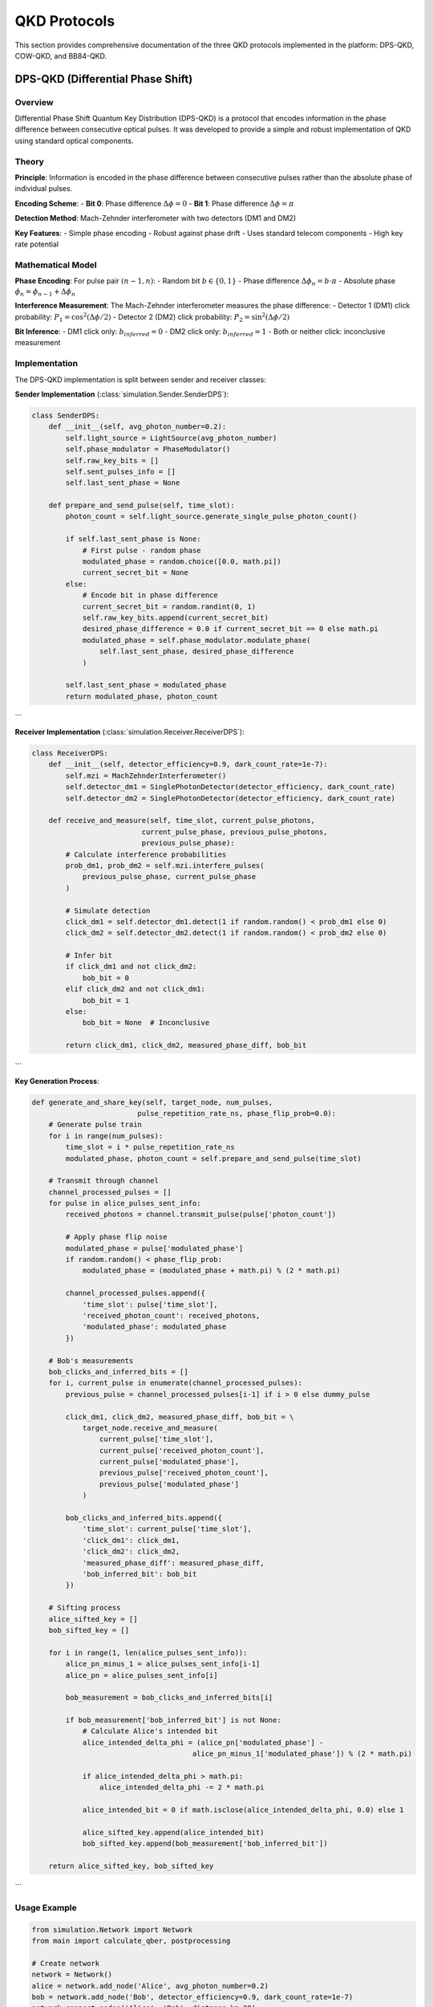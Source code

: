 QKD Protocols
=============

This section provides comprehensive documentation of the three QKD protocols implemented in the platform: DPS-QKD, COW-QKD, and BB84-QKD.

DPS-QKD (Differential Phase Shift)
---------------------------------

Overview
~~~~~~~~

Differential Phase Shift Quantum Key Distribution (DPS-QKD) is a protocol that encodes information in the phase difference between consecutive optical pulses. It was developed to provide a simple and robust implementation of QKD using standard optical components.

Theory
~~~~~~

**Principle**: Information is encoded in the phase difference between consecutive pulses rather than the absolute phase of individual pulses.

**Encoding Scheme**:
- **Bit 0**: Phase difference :math:`\Delta\phi = 0`
- **Bit 1**: Phase difference :math:`\Delta\phi = \pi`

**Detection Method**: Mach-Zehnder interferometer with two detectors (DM1 and DM2)

**Key Features**:
- Simple phase encoding
- Robust against phase drift
- Uses standard telecom components
- High key rate potential

Mathematical Model
~~~~~~~~~~~~~~~~~

**Phase Encoding**:
For pulse pair :math:`(n-1, n)`:
- Random bit :math:`b \in \{0,1\}`
- Phase difference :math:`\Delta\phi_n = b \cdot \pi`
- Absolute phase :math:`\phi_n = \phi_{n-1} + \Delta\phi_n`

**Interference Measurement**:
The Mach-Zehnder interferometer measures the phase difference:
- Detector 1 (DM1) click probability: :math:`P_1 = \cos^2(\Delta\phi/2)`
- Detector 2 (DM2) click probability: :math:`P_2 = \sin^2(\Delta\phi/2)`

**Bit Inference**:
- DM1 click only: :math:`b_{inferred} = 0`
- DM2 click only: :math:`b_{inferred} = 1`
- Both or neither click: inconclusive measurement

Implementation
~~~~~~~~~~~~~

The DPS-QKD implementation is split between sender and receiver classes:

**Sender Implementation** (:class:`simulation.Sender.SenderDPS`):

.. code-block:: python

   class SenderDPS:
       def __init__(self, avg_photon_number=0.2):
           self.light_source = LightSource(avg_photon_number)
           self.phase_modulator = PhaseModulator()
           self.raw_key_bits = []
           self.sent_pulses_info = []
           self.last_sent_phase = None

       def prepare_and_send_pulse(self, time_slot):
           photon_count = self.light_source.generate_single_pulse_photon_count()
           
           if self.last_sent_phase is None:
               # First pulse - random phase
               modulated_phase = random.choice([0.0, math.pi])
               current_secret_bit = None
           else:
               # Encode bit in phase difference
               current_secret_bit = random.randint(0, 1)
               self.raw_key_bits.append(current_secret_bit)
               desired_phase_difference = 0.0 if current_secret_bit == 0 else math.pi
               modulated_phase = self.phase_modulator.modulate_phase(
                   self.last_sent_phase, desired_phase_difference
               )
           
           self.last_sent_phase = modulated_phase
           return modulated_phase, photon_count
```

**Receiver Implementation** (:class:`simulation.Receiver.ReceiverDPS`):

.. code-block:: python

   class ReceiverDPS:
       def __init__(self, detector_efficiency=0.9, dark_count_rate=1e-7):
           self.mzi = MachZehnderInterferometer()
           self.detector_dm1 = SinglePhotonDetector(detector_efficiency, dark_count_rate)
           self.detector_dm2 = SinglePhotonDetector(detector_efficiency, dark_count_rate)

       def receive_and_measure(self, time_slot, current_pulse_photons, 
                             current_pulse_phase, previous_pulse_photons, 
                             previous_pulse_phase):
           # Calculate interference probabilities
           prob_dm1, prob_dm2 = self.mzi.interfere_pulses(
               previous_pulse_phase, current_pulse_phase
           )
           
           # Simulate detection
           click_dm1 = self.detector_dm1.detect(1 if random.random() < prob_dm1 else 0)
           click_dm2 = self.detector_dm2.detect(1 if random.random() < prob_dm2 else 0)
           
           # Infer bit
           if click_dm1 and not click_dm2:
               bob_bit = 0
           elif click_dm2 and not click_dm1:
               bob_bit = 1
           else:
               bob_bit = None  # Inconclusive
           
           return click_dm1, click_dm2, measured_phase_diff, bob_bit
```

**Key Generation Process**:

.. code-block:: python

   def generate_and_share_key(self, target_node, num_pulses, 
                            pulse_repetition_rate_ns, phase_flip_prob=0.0):
       # Generate pulse train
       for i in range(num_pulses):
           time_slot = i * pulse_repetition_rate_ns
           modulated_phase, photon_count = self.prepare_and_send_pulse(time_slot)
       
       # Transmit through channel
       channel_processed_pulses = []
       for pulse in alice_pulses_sent_info:
           received_photons = channel.transmit_pulse(pulse['photon_count'])
           
           # Apply phase flip noise
           modulated_phase = pulse['modulated_phase']
           if random.random() < phase_flip_prob:
               modulated_phase = (modulated_phase + math.pi) % (2 * math.pi)
           
           channel_processed_pulses.append({
               'time_slot': pulse['time_slot'],
               'received_photon_count': received_photons,
               'modulated_phase': modulated_phase
           })
       
       # Bob's measurements
       bob_clicks_and_inferred_bits = []
       for i, current_pulse in enumerate(channel_processed_pulses):
           previous_pulse = channel_processed_pulses[i-1] if i > 0 else dummy_pulse
           
           click_dm1, click_dm2, measured_phase_diff, bob_bit = \
               target_node.receive_and_measure(
                   current_pulse['time_slot'],
                   current_pulse['received_photon_count'],
                   current_pulse['modulated_phase'],
                   previous_pulse['received_photon_count'],
                   previous_pulse['modulated_phase']
               )
           
           bob_clicks_and_inferred_bits.append({
               'time_slot': current_pulse['time_slot'],
               'click_dm1': click_dm1,
               'click_dm2': click_dm2,
               'measured_phase_diff': measured_phase_diff,
               'bob_inferred_bit': bob_bit
           })
       
       # Sifting process
       alice_sifted_key = []
       bob_sifted_key = []
       
       for i in range(1, len(alice_pulses_sent_info)):
           alice_pn_minus_1 = alice_pulses_sent_info[i-1]
           alice_pn = alice_pulses_sent_info[i]
           
           bob_measurement = bob_clicks_and_inferred_bits[i]
           
           if bob_measurement['bob_inferred_bit'] is not None:
               # Calculate Alice's intended bit
               alice_intended_delta_phi = (alice_pn['modulated_phase'] - 
                                         alice_pn_minus_1['modulated_phase']) % (2 * math.pi)
               
               if alice_intended_delta_phi > math.pi:
                   alice_intended_delta_phi -= 2 * math.pi
               
               alice_intended_bit = 0 if math.isclose(alice_intended_delta_phi, 0.0) else 1
               
               alice_sifted_key.append(alice_intended_bit)
               bob_sifted_key.append(bob_measurement['bob_inferred_bit'])
       
       return alice_sifted_key, bob_sifted_key
```

Usage Example
~~~~~~~~~~~~

.. code-block:: python

   from simulation.Network import Network
   from main import calculate_qber, postprocessing

   # Create network
   network = Network()
   alice = network.add_node('Alice', avg_photon_number=0.2)
   bob = network.add_node('Bob', detector_efficiency=0.9, dark_count_rate=1e-7)
   network.connect_nodes('Alice', 'Bob', distance_km=20)

   # Generate key
   alice_key, bob_key = alice.generate_and_share_key(
       bob, num_pulses=10000, pulse_repetition_rate_ns=1, phase_flip_prob=0.05
   )

   # Analyze results
   qber, num_errors = calculate_qber(alice_key, bob_key)
   final_key_len, postproc = postprocessing(len(alice_key), qber)

   print(f"QBER: {qber:.4f}")
   print(f"Sifted key length: {len(alice_key)}")
   print(f"Final key length: {final_key_len}")
```

Performance Characteristics
~~~~~~~~~~~~~~~~~~~~~~~~~~

- **Sifting Efficiency**: ~25% of raw bits
- **QBER Range**: 3-11% for practical systems
- **Key Rate**: High potential due to simple encoding
- **Security**: Based on quantum interference
- **Hardware Requirements**: Standard telecom components

COW-QKD (Coherent One-Way)
--------------------------

Overview
~~~~~~~~

Coherent One-Way Quantum Key Distribution (COW-QKD) is a protocol that uses intensity modulation to encode information and includes monitoring pulses for eavesdropping detection. It was designed to be simple, robust, and secure against various attacks.

Theory
~~~~~~

**Principle**: Information is encoded in the intensity of optical pulses, with monitoring pulses used to detect eavesdropping attempts.

**Encoding Scheme**:
- **Bit 0**: Vacuum pulse followed by coherent pulse (intensity :math:`I_0` then :math:`I_1`)
- **Bit 1**: Coherent pulse followed by vacuum pulse (intensity :math:`I_1` then :math:`I_0`)
- **Monitoring**: Pairs of coherent pulses for eavesdropping detection

**Detection Method**: Single photon detector with intensity monitoring

**Key Features**:
- Simple intensity modulation
- Built-in eavesdropping detection
- Robust against various attacks
- High key rate potential

Mathematical Model
~~~~~~~~~~~~~~~~~

**Pulse Types**:
- **Data Pulse 0**: :math:`I_0 = \mu_{off}`, :math:`I_1 = \mu_{on}`
- **Data Pulse 1**: :math:`I_0 = \mu_{on}`, :math:`I_1 = \mu_{off}`
- **Monitoring Pulse**: :math:`I_0 = \mu_{on}`, :math:`I_1 = \mu_{on}`

**Detection Model**:
- Click probability: :math:`P_{click} = 1 - e^{-\eta I}`
- Where :math:`\eta` is detector efficiency and :math:`I` is intensity

**Sifting Process**:
- Keep bit if both Alice and Bob identify pulse as data
- Discard if either identifies as monitoring
- Check monitoring pulses for eavesdropping detection

Implementation
~~~~~~~~~~~~~

**Sender Implementation** (:class:`simulation.Sender.SenderCOW`):

.. code-block:: python

   class SenderCOW:
       def __init__(self, avg_photon_number=0.2, monitor_pulse_ratio=0.1, 
                    extinction_ratio_db=20.0):
           self.light_source = LightSource(avg_photon_number)
           self.intensity_modulator = IntensityModulator(extinction_ratio_db)
           self.mu = avg_photon_number
           self.monitor_pulse_ratio = monitor_pulse_ratio

       def prepare_pulse_train(self, num_total_pulses):
           self.raw_key_bits = []
           self.sent_pulses_info = []
           
           num_pairs = num_total_pulses // 2
           time_slot = 0
           
           mu_on = self.intensity_modulator.modulate(self.mu, 'on')
           mu_off = self.intensity_modulator.modulate(self.mu, 'off')
           
           for _ in range(num_pairs):
               r = random.random()
               
               if r < self.monitor_pulse_ratio:
                   # Monitoring pulse pair
                   self.sent_pulses_info.extend([
                       {
                           'time_slot': time_slot,
                           'photon_count': self.light_source.generate_single_pulse_photon_count(mu_on),
                           'phase': 0.0,
                           'intended_bit': None,
                           'pulse_type': 'monitor_first'
                       },
                       {
                           'time_slot': time_slot + 1,
                           'photon_count': self.light_source.generate_single_pulse_photon_count(mu_on),
                           'phase': 0.0,
                           'intended_bit': None,
                           'pulse_type': 'monitor_second'
                       }
                   ])
                   time_slot += 2
               else:
                   # Data pulse pair
                   bit = random.randint(0, 1)
                   self.raw_key_bits.append(bit)
                   
                   if bit == 0:
                       # Vacuum then coherent
                       self.sent_pulses_info.extend([
                           {
                               'time_slot': time_slot,
                               'photon_count': self.light_source.generate_single_pulse_photon_count(mu_off),
                               'phase': 0.0,
                               'intended_bit': bit,
                               'pulse_type': 'data_first'
                           },
                           {
                               'time_slot': time_slot + 1,
                               'photon_count': self.light_source.generate_single_pulse_photon_count(mu_on),
                               'phase': 0.0,
                               'intended_bit': bit,
                               'pulse_type': 'data_second'
                           }
                       ])
                   else:
                       # Coherent then vacuum
                       self.sent_pulses_info.extend([
                           {
                               'time_slot': time_slot,
                               'photon_count': self.light_source.generate_single_pulse_photon_count(mu_on),
                               'phase': 0.0,
                               'intended_bit': bit,
                               'pulse_type': 'data_first'
                           },
                           {
                               'time_slot': time_slot + 1,
                               'photon_count': self.light_source.generate_single_pulse_photon_count(mu_off),
                               'phase': 0.0,
                               'intended_bit': bit,
                               'pulse_type': 'data_second'
                           }
                       ])
                   time_slot += 2
           
           return self.sent_pulses_info
```

**Receiver Implementation** (:class:`simulation.Receiver.ReceiverCOW`):

.. code-block:: python

   class ReceiverCOW:
       def __init__(self, detector_efficiency=0.9, dark_count_rate=1e-7, 
                    detection_threshold_photons=0):
           self.data_detector = SinglePhotonDetector(detector_efficiency, dark_count_rate)
           self.detection_threshold_photons = detection_threshold_photons
           self.received_pulses_info = []

       def measure_pulse(self, time_slot, incident_photons, pulse_type):
           click = self.data_detector.detect(incident_photons)
           bob_inferred_bit = None
           is_monitoring_click = False
           
           if pulse_type.startswith('data'):
               # Data pulse - infer bit based on click
               if click:
                   bob_inferred_bit = 1
               else:
                   bob_inferred_bit = 0
           elif pulse_type.startswith('monitor'):
               # Monitoring pulse - check for eavesdropping
               if click:
                   is_monitoring_click = True
           
           self.received_pulses_info.append({
               'time_slot': time_slot,
               'incident_photons': incident_photons,
               'click': click,
               'bob_inferred_bit': bob_inferred_bit,
               'is_monitoring_click': is_monitoring_click,
               'pulse_type': pulse_type
           })
           
           return click, bob_inferred_bit, is_monitoring_click
```

**Key Generation Process**:

.. code-block:: python

   def generate_and_share_key_cow(self, target_node, num_pulses, 
                                pulse_repetition_rate_ns, monitor_pulse_ratio=0.1,
                                detection_threshold_photons=0, phase_flip_prob=0.0,
                                bit_flip_error_prob=0.0):
       # Prepare pulse train
       alice_sent_pulses_info = self.cow_sender.prepare_pulse_train(num_pulses)
       
       # Transmit through channel
       bob_received_signals = []
       for i, sent_pulse in enumerate(alice_sent_pulses_info):
           received_photons = channel.transmit_pulse(sent_pulse['photon_count'])
           
           # Apply noise
           final_phase = sent_pulse['phase']
           if random.random() < phase_flip_prob:
               final_phase = (final_phase + math.pi) % (2 * math.pi)
           
           bob_received_signals.append({
               'time_slot': sent_pulse['time_slot'],
               'received_photons': received_photons,
               'pulse_type': sent_pulse['pulse_type'],
               'final_phase': final_phase
           })
       
       # Bob's measurements
       bob_measurements = []
       for received_signal in bob_received_signals:
           click, bob_inferred_bit, is_monitoring_click = \
               target_node.cow_receiver.measure_pulse(
                   received_signal['time_slot'],
                   received_signal['received_photons'],
                   received_signal['pulse_type']
               )
           
           bob_measurements.append({
               'time_slot': received_signal['time_slot'],
               'click': click,
               'bob_inferred_bit': bob_inferred_bit,
               'is_monitoring_click': is_monitoring_click,
               'pulse_type': received_signal['pulse_type']
           })
       
       # Sifting process
       alice_sifted_key = []
       bob_sifted_key = []
       
       for i in range(0, len(alice_sent_pulses_info), 2):
           if i + 1 >= len(alice_sent_pulses_info):
               break
           
           pulse1 = alice_sent_pulses_info[i]
           pulse2 = alice_sent_pulses_info[i + 1]
           
           bob_measurement1 = bob_measurements[i]
           bob_measurement2 = bob_measurements[i + 1]
           
           # Check if both pulses are data pulses
           if (pulse1['pulse_type'].startswith('data') and 
               pulse2['pulse_type'].startswith('data')):
               
               # Check if Bob agrees on data pulses
               if (bob_measurement1['bob_inferred_bit'] is not None and
                   bob_measurement2['bob_inferred_bit'] is not None):
                   
                   # Apply bit flip error
                   alice_bit = pulse1['intended_bit']
                   bob_bit = bob_measurement1['bob_inferred_bit']
                   
                   if random.random() < bit_flip_error_prob:
                       bob_bit = 1 - bob_bit
                   
                   alice_sifted_key.append(alice_bit)
                   bob_sifted_key.append(bob_bit)
       
       return alice_sifted_key, bob_sifted_key
```

Usage Example
~~~~~~~~~~~~

.. code-block:: python

   # Create network
   network = Network()
   alice = network.add_node('Alice', avg_photon_number=0.1)
   bob = network.add_node('Bob', detector_efficiency=0.9, dark_count_rate=1e-7)
   network.connect_nodes('Alice', 'Bob', distance_km=20)

   # Generate key with COW protocol
   alice_key, bob_key = alice.generate_and_share_key_cow(
       bob, num_pulses=10000, pulse_repetition_rate_ns=1,
       monitor_pulse_ratio=0.1, detection_threshold_photons=0,
       phase_flip_prob=0.05, bit_flip_error_prob=0.05
   )

   # Analyze results
   qber, num_errors = calculate_qber(alice_key, bob_key)
   final_key_len, postproc = postprocessing(len(alice_key), qber)

   print(f"COW-QKD Results:")
   print(f"QBER: {qber:.4f}")
   print(f"Sifted key length: {len(alice_key)}")
   print(f"Final key length: {final_key_len}")
```

Performance Characteristics
~~~~~~~~~~~~~~~~~~~~~~~~~~

- **Sifting Efficiency**: ~40% of raw bits
- **QBER Range**: 3-10% for practical systems
- **Key Rate**: High due to simple intensity modulation
- **Security**: Built-in eavesdropping detection
- **Hardware Requirements**: Standard optical components

BB84-QKD (Bennett-Brassard 1984)
--------------------------------

Overview
~~~~~~~~

BB84 is the original quantum key distribution protocol, proposed by Bennett and Brassard in 1984. It uses four quantum states in two conjugate bases to achieve secure key distribution based on the principles of quantum mechanics.

Theory
~~~~~~

**Principle**: Information is encoded in quantum states using two conjugate bases, with security based on the quantum uncertainty principle.

**Encoding Scheme**:
- **Rectilinear Basis (R)**: :math:`|0\rangle` (horizontal), :math:`|1\rangle` (vertical)
- **Diagonal Basis (D)**: :math:`|+\rangle = \frac{1}{\sqrt{2}}(|0\rangle + |1\rangle)`, :math:`|-\rangle = \frac{1}{\sqrt{2}}(|0\rangle - |1\rangle)`

**Detection Method**: Single photon detector with basis switching

**Key Features**:
- Original QKD protocol
- Information-theoretic security
- Basis reconciliation
- Proven security against various attacks

Mathematical Model
~~~~~~~~~~~~~~~~~

**State Preparation**:
- Random bit :math:`b \in \{0,1\}`
- Random basis :math:`B \in \{R,D\}`
- State: :math:`|\psi\rangle = |b\rangle_B`

**Measurement**:
- Random basis choice :math:`B' \in \{R,D\}`
- Measurement outcome: :math:`b' \in \{0,1\}` or no detection

**Sifting Process**:
- Keep bit if :math:`B = B'` and detection occurred
- Discard if :math:`B \neq B'` or no detection

**Security**: Based on quantum uncertainty principle - measuring in wrong basis disturbs the state

Implementation
~~~~~~~~~~~~~

**Sender Implementation** (:class:`simulation.Sender.SenderBB84`):

.. code-block:: python

   class SenderBB84:
       def __init__(self, avg_photon_number=0.2):
           self.light_source = LightSource(avg_photon_number)
           self.raw_key_bits = []
           self.chosen_bases = []
           self.sent_pulses_info = []

       def prepare_and_send_pulse(self, time_slot):
           chosen_bit = random.randint(0, 1)
           self.raw_key_bits.append(chosen_bit)
           
           chosen_basis = random.choice(['R', 'D'])
           self.chosen_bases.append(chosen_basis)
           
           if chosen_basis == 'R':
               encoded_state = '|0⟩' if chosen_bit == 0 else '|1⟩'
           else:
               encoded_state = '|+⟩' if chosen_bit == 0 else '|-⟩'
           
           photon_count = self.light_source.generate_single_pulse_photon_count()
           
           pulse_info = {
               'time_slot': time_slot,
               'photon_count': photon_count,
               'encoded_state': encoded_state,
               'chosen_bit': chosen_bit,
               'chosen_basis': chosen_basis
           }
           self.sent_pulses_info.append(pulse_info)
           
           return encoded_state, photon_count, chosen_bit, chosen_basis
```

**Receiver Implementation** (:class:`simulation.Receiver.ReceiverBB84`):

.. code-block:: python

   class ReceiverBB84:
       def __init__(self, detector_efficiency=0.9, dark_count_rate=1e-7):
           self.detector = SinglePhotonDetector(detector_efficiency, dark_count_rate)
           self.raw_measurements = []
           self.chosen_bases = []
           self.received_pulses_info = []

       def receive_and_measure(self, time_slot, incident_photons, encoded_state):
           chosen_basis = random.choice(['R', 'D'])
           self.chosen_bases.append(chosen_basis)
           
           click_occurred = self.detector.detect(incident_photons)
           measured_bit = None
           
           if click_occurred:
               if chosen_basis == 'R':
                   # Measure in rectilinear basis
                   if encoded_state == '|0⟩':
                       measured_bit = 0 if random.random() > 0.02 else 1
                   elif encoded_state == '|1⟩':
                       measured_bit = 1 if random.random() > 0.02 else 0
                   else:
                       measured_bit = random.randint(0, 1)
               else:
                   # Measure in diagonal basis
                   if encoded_state == '|+⟩':
                       measured_bit = 0 if random.random() > 0.02 else 1
                   elif encoded_state == '|-⟩':
                       measured_bit = 1 if random.random() > 0.02 else 0
                   else:
                       measured_bit = random.randint(0, 1)
           
           self.raw_measurements.append(measured_bit)
           
           measurement_info = {
               'time_slot': time_slot,
               'incident_photons': incident_photons,
               'encoded_state': encoded_state,
               'chosen_basis': chosen_basis,
               'click_occurred': click_occurred,
               'measured_bit': measured_bit
           }
           self.received_pulses_info.append(measurement_info)
           
           return measured_bit, chosen_basis, click_occurred
```

**Key Generation Process**:

.. code-block:: python

   def generate_and_share_key_bb84(self, target_node, num_pulses, 
                                 pulse_repetition_rate_ns, phase_flip_prob=0.0):
       # Generate pulse train
       for i in range(num_pulses):
           time_slot = i * pulse_repetition_rate_ns
           encoded_state, photon_count, chosen_bit, chosen_basis = \
               self.bb84_sender.prepare_and_send_pulse(time_slot)
       
       # Transmit through channel
       channel_processed_pulses = []
       for pulse in alice_pulses_sent_info:
           received_photons = channel.transmit_pulse(pulse['photon_count'])
           
           channel_processed_pulses.append({
               'time_slot': pulse['time_slot'],
               'received_photon_count': received_photons,
               'encoded_state': pulse['encoded_state']
           })
       
       # Bob's measurements
       bob_measurements = []
       for pulse in channel_processed_pulses:
           measured_bit, chosen_basis, click_occurred = \
               target_node.bb84_receiver.receive_and_measure(
                   pulse['time_slot'],
                   pulse['received_photon_count'],
                   pulse['encoded_state']
               )
           
           bob_measurements.append({
               'time_slot': pulse['time_slot'],
               'measured_bit': measured_bit,
               'chosen_basis': chosen_basis,
               'click_occurred': click_occurred
           })
       
       # Sifting process
       alice_sifted_key = []
       bob_sifted_key = []
       
       for i, alice_pulse in enumerate(alice_pulses_sent_info):
           bob_measurement = bob_measurements[i]
           
           # Check if bases match and detection occurred
           if (alice_pulse['chosen_basis'] == bob_measurement['chosen_basis'] and
               bob_measurement['click_occurred']):
               
               alice_sifted_key.append(alice_pulse['chosen_bit'])
               bob_sifted_key.append(bob_measurement['measured_bit'])
       
       return alice_sifted_key, bob_sifted_key
```

Usage Example
~~~~~~~~~~~~

.. code-block:: python

   # Create network
   network = Network()
   alice = network.add_node('Alice', avg_photon_number=0.2)
   bob = network.add_node('Bob', detector_efficiency=0.9, dark_count_rate=1e-7)
   network.connect_nodes('Alice', 'Bob', distance_km=20)

   # Generate key with BB84 protocol
   alice_key, bob_key = alice.generate_and_share_key_bb84(
       bob, num_pulses=10000, pulse_repetition_rate_ns=1, phase_flip_prob=0.05
   )

   # Analyze results
   qber, num_errors = calculate_qber(alice_key, bob_key)
   final_key_len, postproc = postprocessing(len(alice_key), qber)

   print(f"BB84-QKD Results:")
   print(f"QBER: {qber:.4f}")
   print(f"Sifted key length: {len(alice_key)}")
   print(f"Final key length: {final_key_len}")
```

Performance Characteristics
~~~~~~~~~~~~~~~~~~~~~~~~~~

- **Sifting Efficiency**: ~50% of raw bits
- **QBER Range**: 3-11% for practical systems
- **Key Rate**: Moderate due to basis reconciliation
- **Security**: Information-theoretic security
- **Hardware Requirements**: Polarization or phase encoding

Protocol Comparison
------------------

Performance Metrics
~~~~~~~~~~~~~~~~~~

| Protocol | Sifting Efficiency | QBER Range | Key Rate | Security Level | Hardware Complexity |
|----------|-------------------|------------|----------|----------------|-------------------|
| DPS-QKD  | ~25%              | 3-11%      | High     | High           | Low               |
| COW-QKD  | ~40%              | 3-10%      | High     | High           | Low               |
| BB84-QKD | ~50%              | 3-11%      | Moderate | Highest        | Medium            |

Use Case Recommendations
~~~~~~~~~~~~~~~~~~~~~~~

**DPS-QKD**:
- High-speed applications
- Simple hardware requirements
- Phase-stable environments
- Cost-sensitive deployments

**COW-QKD**:
- Security-critical applications
- Eavesdropping detection required
- Robust performance needed
- Monitoring capabilities desired

**BB84-QKD**:
- Maximum security requirements
- Research and development
- Educational purposes
- Standard QKD implementations

Implementation Considerations
~~~~~~~~~~~~~~~~~~~~~~~~~~~

**DPS-QKD**:
- Requires phase stability
- Sensitive to phase noise
- Simple implementation
- High key rate potential

**COW-QKD**:
- Requires intensity control
- Monitoring pulse overhead
- Robust against attacks
- Built-in security features

**BB84-QKD**:
- Requires basis switching
- Basis reconciliation overhead
- Proven security
- Standard protocol

Future Protocol Extensions
-------------------------

The platform is designed to easily accommodate new QKD protocols:

1. **Protocol Interface**: Standard interface for new protocols
2. **Modular Design**: Separate sender/receiver implementations
3. **Parameter Configuration**: Flexible parameter system
4. **Analysis Integration**: Automatic QBER and key rate analysis

Adding a new protocol involves:

1. Implementing sender and receiver classes
2. Adding protocol-specific parameters
3. Integrating with the network model
4. Adding frontend support
5. Updating documentation 